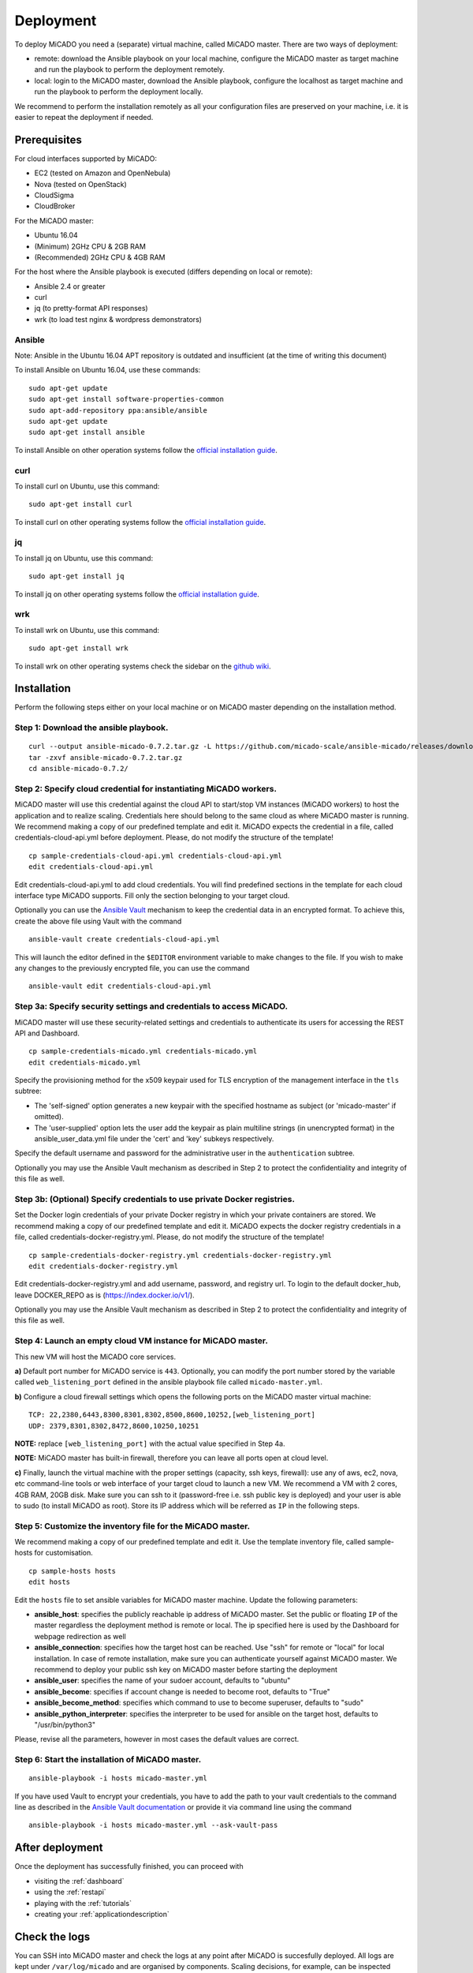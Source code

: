 .. _deployment:

Deployment
**********

To deploy MiCADO you need a (separate) virtual machine, called MiCADO master. There are two ways of deployment:

* remote: download the Ansible playbook on your local machine, configure the MiCADO master as target machine and run the playbook to perform the deployment remotely.
* local: login to the MiCADO master, download the Ansible playbook, configure the localhost as target machine and run the playbook to perform the deployment locally.

We recommend to perform the installation remotely as all your configuration files are preserved on your machine, i.e. it is easier to repeat the deployment if needed.

Prerequisites
=============

For cloud interfaces supported by MiCADO:

* EC2 (tested on Amazon and OpenNebula)
* Nova (tested on OpenStack)
* CloudSigma
* CloudBroker

For the MiCADO master:

* Ubuntu 16.04
* (Minimum) 2GHz CPU & 2GB RAM
* (Recommended) 2GHz CPU & 4GB RAM

For the host where the Ansible playbook is executed (differs depending on local or remote):

* Ansible 2.4 or greater
* curl
* jq (to pretty-format API responses)
* wrk (to load test nginx & wordpress demonstrators)

Ansible
-------

Note: Ansible in the Ubuntu 16.04 APT repository is outdated and insufficient (at the time of writing this document)

To install Ansible on Ubuntu 16.04, use these commands:

::

   sudo apt-get update
   sudo apt-get install software-properties-common
   sudo apt-add-repository ppa:ansible/ansible
   sudo apt-get update
   sudo apt-get install ansible

To install Ansible on other operation systems follow the `official installation guide <https://docs.ansible.com/ansible/latest/installation_guide/intro_installation.html>`__.

curl
----

To install curl on Ubuntu, use this command:

::

   sudo apt-get install curl

To install curl on other operating systems follow the `official installation guide <https://curl.haxx.se/download.html>`__.

jq
----

To install jq on Ubuntu, use this command:

::

   sudo apt-get install jq

To install jq on other operating systems follow the `official installation guide <https://stedolan.github.io/jq/download/>`__.

wrk
----

To install wrk on Ubuntu, use this command:

::

   sudo apt-get install wrk

To install wrk on other operating systems check the sidebar on the `github wiki <https://github.com/wg/wrk/wiki>`__.

Installation
============

Perform the following steps either on your local machine or on MiCADO master depending on the installation method.

Step 1: Download the ansible playbook.
--------------------------------------

::

   curl --output ansible-micado-0.7.2.tar.gz -L https://github.com/micado-scale/ansible-micado/releases/download/v0.7.2/ansible-micado-0.7.2.tar.gz
   tar -zxvf ansible-micado-0.7.2.tar.gz
   cd ansible-micado-0.7.2/

Step 2: Specify cloud credential for instantiating MiCADO workers.
------------------------------------------------------------------

MiCADO master will use this credential against the cloud API to start/stop VM instances (MiCADO workers) to host the application and to realize scaling. Credentials here should belong to the same cloud as where MiCADO master is running. We recommend making a copy of our predefined template and edit it. MiCADO expects the credential in a file, called credentials-cloud-api.yml before deployment. Please, do not modify the structure of the template!

::

   cp sample-credentials-cloud-api.yml credentials-cloud-api.yml
   edit credentials-cloud-api.yml

Edit credentials-cloud-api.yml to add cloud credentials. You will find predefined sections in the template for each cloud interface type MiCADO supports. Fill only the section belonging to your target cloud.

Optionally you can use the `Ansible Vault <https://docs.ansible.com/ansible/2.4/vault.html>`_ mechanism to keep the credential data in an encrypted format. To achieve this, create the above file using Vault with the command

::

    ansible-vault create credentials-cloud-api.yml


This will launch the editor defined in the ``$EDITOR`` environment variable to make changes to the file. If you wish to make any changes to the previously encrypted file, you can use the command

::

    ansible-vault edit credentials-cloud-api.yml

Step 3a: Specify security settings and credentials to access MiCADO.
--------------------------------------------------------------------

MiCADO master will use these security-related settings and credentials to authenticate its users for accessing the REST API and Dashboard.

::

   cp sample-credentials-micado.yml credentials-micado.yml
   edit credentials-micado.yml

Specify the provisioning method for the x509 keypair used for TLS encryption of the management interface in the ``tls`` subtree:

* The 'self-signed' option generates a new keypair with the specified hostname as subject (or 'micado-master' if omitted).
* The 'user-supplied' option lets the user add the keypair as plain multiline strings (in unencrypted format) in the ansible_user_data.yml file under the 'cert' and 'key' subkeys respectively.

Specify the default username and password for the administrative user in the ``authentication`` subtree.

Optionally you may use the Ansible Vault mechanism as described in Step 2 to protect the confidentiality and integrity of this file as well.


Step 3b: (Optional) Specify credentials to use private Docker registries.
-------------------------------------------------------------------------

Set the Docker login credentials of your private Docker registry in which your private containers are stored. We recommend making a copy of our predefined template and edit it. MiCADO expects the docker registry credentials in a file, called credentials-docker-registry.yml. Please, do not modify the structure of the template!

::

   cp sample-credentials-docker-registry.yml credentials-docker-registry.yml
   edit credentials-docker-registry.yml

Edit credentials-docker-registry.yml and add username, password, and registry url. To login to the default docker_hub, leave DOCKER_REPO as is (https://index.docker.io/v1/).

Optionally you may use the Ansible Vault mechanism as described in Step 2 to protect the confidentiality and integrity of this file as well.

Step 4: Launch an empty cloud VM instance for MiCADO master.
------------------------------------------------------------

This new VM will host the MiCADO core services.

**a)** Default port number for MiCADO service is ``443``. Optionally, you can modify the port number stored by the variable called ``web_listening_port`` defined in the ansible playbook file called ``micado-master.yml``.

**b)** Configure a cloud firewall settings which opens the following ports on the MiCADO master virtual machine:

::

   TCP: 22,2380,6443,8300,8301,8302,8500,8600,10252,[web_listening_port]
   UDP: 2379,8301,8302,8472,8600,10250,10251

**NOTE:** replace ``[web_listening_port]`` with the actual value specified in Step 4a.

**NOTE:** MiCADO master has built-in firewall, therefore you can leave all ports open at cloud level.

**c)** Finally, launch the virtual machine with the proper settings (capacity, ssh keys, firewall): use any of aws, ec2, nova, etc command-line tools or web interface of your target cloud to launch a new VM. We recommend a VM with 2 cores, 4GB RAM, 20GB disk. Make sure you can ssh to it (password-free i.e. ssh public key is deployed) and your user is able to sudo (to install MiCADO as root). Store its IP address which will be referred as ``IP`` in the following steps.

Step 5: Customize the inventory file for the MiCADO master.
-----------------------------------------------------------

We recommend making a copy of our predefined template and edit it. Use the template inventory file, called sample-hosts for customisation.

::

   cp sample-hosts hosts
   edit hosts

Edit the ``hosts`` file to set ansible variables for MiCADO master machine. Update the following parameters:

* **ansible_host**: specifies the publicly reachable ip address of MiCADO master. Set the public or floating ``IP`` of the master regardless the deployment method is remote or local. The ip specified here is used by the Dashboard for webpage redirection as well
* **ansible_connection**: specifies how the target host can be reached. Use "ssh" for remote or "local" for local installation. In case of remote installation, make sure you can authenticate yourself against MiCADO master. We recommend to deploy your public ssh key on MiCADO master before starting the deployment
* **ansible_user**: specifies the name of your sudoer account, defaults to "ubuntu"
* **ansible_become**: specifies if account change is needed to become root, defaults to "True"
* **ansible_become_method**: specifies which command to use to become superuser, defaults to "sudo"
* **ansible_python_interpreter**: specifies the interpreter to be used for ansible on the target host, defaults to "/usr/bin/python3"

Please, revise all the parameters, however in most cases the default values are correct.

Step 6: Start the installation of MiCADO master.
------------------------------------------------

::

   ansible-playbook -i hosts micado-master.yml

If you have used Vault to encrypt your credentials, you have to add the path to your vault credentials to the command line as described in the `Ansible Vault documentation <https://docs.ansible.com/ansible/2.4/vault.html#providing-vault-passwords>`_ or provide it via command line using the command
::

    ansible-playbook -i hosts micado-master.yml --ask-vault-pass

After deployment
================

Once the deployment has successfully finished, you can proceed with

* visiting the :ref:`dashboard`
* using the :ref:`restapi`
* playing with the :ref:`tutorials`
* creating your :ref:`applicationdescription`

Check the logs
==============

You can SSH into MiCADO master and check the logs at any point after MiCADO is succesfully deployed. All logs are kept under ``/var/log/micado`` and are organised by components. Scaling decisions, for example, can be inspected under ``/var/log/micado/policykeeper``

Accessing user-defined service
==============================

In case your application contains a container exposing a service, you will have to ensure the following to access it.

* First set **nodePort: xxxxx** (where xxxxx is a port in range 30000-32767) in the **properties: ports:** TOSCA description of your docker container. More information on this in the :ref:`applicationdescription` 
* The container will be accessible at *<IP>:<port>* . Both, the IP and the port values can be extracted from the Kubernetes Dashboard (in case you forget it). The **IP** can be found under *Nodes > my_micado_vm > Addresses* menu, while the **port** can be found under *Discovery and load balancing > Services > my_app > Internal endpoints* menu.

